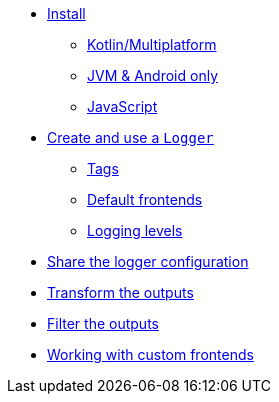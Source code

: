 * xref:install.adoc[Install]
** xref:install.adoc#install-kmp[Kotlin/Multiplatform]
** xref:install.adoc#install-jvm[JVM & Android only]
** xref:install.adoc#install-js[JavaScript]
* xref:usage.adoc#logger[Create and use a `Logger`]
** xref:usage.adoc#tags[Tags]
** xref:usage.adoc#default-frontends[Default frontends]
** xref:usage.adoc#levels[Logging levels]
* xref:usage.adoc#logger-factory[Share the logger configuration]
* xref:usage.adoc#logmapper[Transform the outputs]
* xref:usage.adoc#logfilter[Filter the outputs]
* xref:advanced.adoc#custom-frontends[Working with custom frontends]
